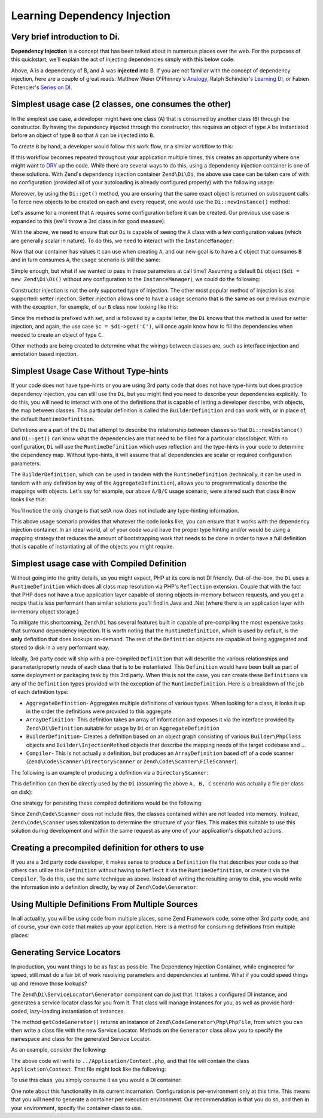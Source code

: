 .. _learning.di:

#############################
Learning Dependency Injection
#############################

.. _learning.di.very-brief-introduction-to-di:

Very brief introduction to Di.
------------------------------

**Dependency Injection** is a concept that has been talked about in numerous places over the web. For the purposes
of this quickstart, we'll explain the act of injecting dependencies simply with this below code:

.. code-block:: php
   :linenos:

   $b = new B(new A());

Above, A is a dependency of B, and A was **injected** into B. If you are not familiar with the concept of dependency
injection, here are a couple of great reads: Matthew Weier O'Phinney's `Analogy`_, Ralph Schindler's `Learning
DI`_, or Fabien Potencier's `Series on DI`_.

.. _learning.di.simplest-usage-case-2-classes-one-consumes-the-other:

Simplest usage case (2 classes, one consumes the other)
-------------------------------------------------------

In the simplest use case, a developer might have one class (``A``) that is consumed by another class (``B``)
through the constructor. By having the dependency injected through the constructor, this requires an object of type
``A`` be instantiated before an object of type ``B`` so that ``A`` can be injected into ``B``.

.. code-block:: php
   :linenos:

   namespace My {

       class A
       {
           /* Some useful functionality */
       }

       class B
       {
           protected $a = null;
           public function __construct(A $a)
           {
               $this->a = $a;
           }
       }
   }

To create ``B`` by hand, a developer would follow this work flow, or a similar workflow to this:

.. code-block:: php
   :linenos:

   $b = new B(new A());

If this workflow becomes repeated throughout your application multiple times, this creates an opportunity where one
might want to `DRY`_ up the code. While there are several ways to do this, using a dependency injection container is
one of these solutions. With Zend's dependency injection container ``Zend\Di\Di``, the above use
case can be taken care of with no configuration (provided all of your autoloading is already configured properly)
with the following usage:

.. code-block:: php
   :linenos:

   $di = new Zend\Di\Di;
   $b = $di->get('My\B'); // will produce a B object that is consuming an A object

Moreover, by using the ``Di::get()`` method, you are ensuring that the same exact object is
returned on subsequent calls. To force new objects to be created on each and every request, one would use the
``Di::newInstance()`` method:

.. code-block:: php
   :linenos:

   $b = $di->newInstance('My\B');

Let's assume for a moment that ``A`` requires some configuration before it can be created. Our previous use case is
expanded to this (we'll throw a 3rd class in for good measure):

.. code-block:: php
   :linenos:

   namespace My {

       class A
       {
           protected $username = null;
           protected $password = null;
           public function __construct($username, $password)
           {
               $this->username = $username;
               $this->password = $password;
           }
       }

       class B
       {
           protected $a = null;
           public function __construct(A $a)
           {
               $this->a = $a;
           }
       }

       class C
       {
           protected $b = null;
           public function __construct(B $b)
           {
               $this->b = $b;
           }
       }

   }

With the above, we need to ensure that our ``Di`` is capable of seeing the ``A`` class with a few
configuration values (which are generally scalar in nature). To do this, we need to interact with the
``InstanceManager``:

.. code-block:: php
   :linenos:

   $di = new Zend\Di\Di;
   $di->getInstanceManager()->setProperty('A', 'username', 'MyUsernameValue');
   $di->getInstanceManager()->setProperty('A', 'password', 'MyHardToGuessPassword%$#');

Now that our container has values it can use when creating ``A``, and our new goal is to have a ``C`` object that
consumes ``B`` and in turn consumes ``A``, the usage scenario is still the same:

.. code-block:: php
   :linenos:

   $c = $di->get('My\C');
   // or
   $c = $di->newInstance('My\C');

Simple enough, but what if we wanted to pass in these parameters at call time? Assuming a default
``Di`` object (``$di = new Zend\Di\Di()`` without any configuration to the
``InstanceManager``), we could do the following:

.. code-block:: php
   :linenos:

   $parameters = array(
       'username' => 'MyUsernameValue',
       'password' => 'MyHardToGuessPassword%$#',
   );

   $c = $di->get('My\C', $parameters);
   // or
   $c = $di->newInstance('My\C', $parameters);

Constructor injection is not the only supported type of injection. The other most popular method of injection is
also supported: setter injection. Setter injection allows one to have a usage scenario that is the same as our
previous example with the exception, for example, of our ``B`` class now looking like this:

.. code-block:: php
   :linenos:

   namespace My {
       class B
       {
           protected $a;
           public function setA(A $a)
           {
               $this->a = $a;
           }
       }
   }

Since the method is prefixed with set, and is followed by a capital letter, the ``Di`` knows that
this method is used for setter injection, and again, the use case ``$c = $di->get('C')``, will once again know how
to fill the dependencies when needed to create an object of type ``C``.

Other methods are being created to determine what the wirings between classes are, such as interface injection and
annotation based injection.

.. _learning.di.simplest-usage-case-without-type-hints:

Simplest Usage Case Without Type-hints
--------------------------------------

If your code does not have type-hints or you are using 3rd party code that does not have type-hints but does
practice dependency injection, you can still use the ``Di``, but you might find you need to
describe your dependencies explicitly. To do this, you will need to interact with one of the definitions that is
capable of letting a developer describe, with objects, the map between classes. This particular definition is
called the ``BuilderDefinition`` and can work with, or in place of, the default ``RuntimeDefinition``.

Definitions are a part of the ``Di`` that attempt to describe the relationship between classes so
that ``Di::newInstance()`` and ``Di::get()`` can know what the dependencies are
that need to be filled for a particular class/object. With no configuration, ``Di`` will use the
``RuntimeDefinition`` which uses reflection and the type-hints in your code to determine the dependency map.
Without type-hints, it will assume that all dependencies are scalar or required configuration parameters.

The ``BuilderDefinition``, which can be used in tandem with the ``RuntimeDefinition`` (technically, it can be used
in tandem with any definition by way of the ``AggregateDefinition``), allows you to programmatically describe the
mappings with objects. Let's say for example, our above ``A/B/C`` usage scenario, were altered such that class
``B`` now looks like this:

.. code-block:: php
   :linenos:

   namespace My {
       class B
       {
           protected $a;
           public function setA($a)
           {
               $this->a = $a;
           }
       }
   }

You'll notice the only change is that setA now does not include any type-hinting information.

.. code-block:: php
   :linenos:

   use Zend\Di\Di;
   use Zend\Di\Definition;
   use Zend\Di\Definition\Builder;

   // Describe this class:
   $builder = new Definition\BuilderDefinition;
   $builder->addClass(($class = new Builder\PhpClass));

   $class->setName('My\B');
   $class->addInjectableMethod(($im = new Builder\InjectableMethod));

   $im->setName('setA');
   $im->addParameter('a', 'My\A');

   // Use both our Builder Definition as well as the default
   // RuntimeDefinition, builder first
   $aDef = new Definition\AggregateDefinition;
   $aDef->addDefinition($builder);
   $aDef->addDefinition(new Definition\RuntimeDefinition);

   // Now make sure the Di understands it
   $di = new Di;
   $di->setDefinition($aDef);

   // and finally, create C
   $parameters = array(
       'username' => 'MyUsernameValue',
       'password' => 'MyHardToGuessPassword%$#',
   );

   $c = $di->get('My\C', $parameters);

This above usage scenario provides that whatever the code looks like, you can ensure that it works with the
dependency injection container. In an ideal world, all of your code would have the proper type hinting and/or would
be using a mapping strategy that reduces the amount of bootstrapping work that needs to be done in order to have a
full definition that is capable of instantiating all of the objects you might require.

.. _learning.di.simplest-usage-case-with-compiled-definition:

Simplest usage case with Compiled Definition
--------------------------------------------

Without going into the gritty details, as you might expect, PHP at its core is not DI friendly. Out-of-the-box, the
``Di`` uses a ``RuntimeDefinition`` which does all class map resolution via PHP's ``Reflection``
extension. Couple that with the fact that PHP does not have a true application layer capable of storing objects
in-memory between requests, and you get a recipe that is less performant than similar solutions you'll find in Java
and .Net (where there is an application layer with in-memory object storage.)

To mitigate this shortcoming, ``Zend\Di`` has several features built in capable of pre-compiling the most expensive
tasks that surround dependency injection. It is worth noting that the ``RuntimeDefinition``, which is used by
default, is the **only** definition that does lookups on-demand. The rest of the ``Definition`` objects are capable
of being aggregated and stored to disk in a very performant way.

Ideally, 3rd party code will ship with a pre-compiled ``Definition`` that will describe the various relationships
and parameter/property needs of each class that is to be instantiated. This ``Definition`` would have been built as
part of some deployment or packaging task by this 3rd party. When this is not the case, you can create these
``Definitions`` via any of the ``Definition`` types provided with the exception of the ``RuntimeDefinition``. Here
is a breakdown of the job of each definition type:

- ``AggregateDefinition``- Aggregates multiple definitions of various types. When looking for a class, it looks it
  up in the order the definitions were provided to this aggregate.

- ``ArrayDefinition``- This definition takes an array of information and exposes it via the interface provided by
  ``Zend\Di\Definition`` suitable for usage by ``Di`` or an ``AggregateDefinition``

- ``BuilderDefinition``- Creates a definition based on an object graph consisting of various ``Builder\PhpClass``
  objects and ``Builder\InjectionMethod`` objects that describe the mapping needs of the target codebase and …

- ``Compiler``- This is not actually a definition, but produces an ``ArrayDefinition`` based off of a code scanner
  (``Zend\Code\Scanner\DirectoryScanner`` or ``Zend\Code\Scanner\FileScanner``).

The following is an example of producing a definition via a ``DirectoryScanner``:

.. code-block:: php
   :linenos:

   $compiler = new Zend\Di\Definition\Compiler();
   $compiler->addCodeScannerDirectory(
       new Zend\Code\Scanner\ScannerDirectory('path/to/library/My/')
   );
   $definition = $compiler->compile();

This definition can then be directly used by the ``Di`` (assuming the above ``A, B, C`` scenario
was actually a file per class on disk):

.. code-block:: php
   :linenos:

   $di = new Zend\Di\Di;
   $di->setDefinition($definition);
   $di->getInstanceManager()->setProperty('My\A', 'username', 'foo');
   $di->getInstanceManager()->setProperty('My\A', 'password', 'bar');
   $c = $di->get('My\C');

One strategy for persisting these compiled definitions would be the following:

.. code-block:: php
   :linenos:

   if (!file_exists(__DIR__ . '/di-definition.php') && $isProduction) {
       $compiler = new Zend\Di\Definition\Compiler();
       $compiler->addCodeScannerDirectory(
           new Zend\Code\Scanner\ScannerDirectory('path/to/library/My/')
       );
       $definition = $compiler->compile();
       file_put_contents(
           __DIR__ . '/di-definition.php',
           '<?php return ' . var_export($definition->toArray(), true) . ';'
       );
   } else {
       $definition = new Zend\Di\Definition\ArrayDefinition(
           include __DIR__ . '/di-definition.php'
       );
   }

   // $definition can now be used; in a production system it will be written
   // to disk.

Since ``Zend\Code\Scanner`` does not include files, the classes contained within are not loaded into memory.
Instead, ``Zend\Code\Scanner`` uses tokenization to determine the structure of your files. This makes this suitable
to use this solution during development and within the same request as any one of your application's dispatched
actions.

.. _learning.di.creating-a-precompiled-definition-for-others-to-use:

Creating a precompiled definition for others to use
---------------------------------------------------

If you are a 3rd party code developer, it makes sense to produce a ``Definition`` file that describes your code so
that others can utilize this ``Definition`` without having to ``Reflect`` it via the ``RuntimeDefinition``, or
create it via the ``Compiler``. To do this, use the same technique as above. Instead of writing the resulting array
to disk, you would write the information into a definition directly, by way of ``Zend\Code\Generator``:

.. code-block:: php
   :linenos:

   // First, compile the information
   $compiler = new Zend\Di\Definition\CompilerDefinition();
   $compiler->addDirectoryScanner(
       new Zend\Code\Scanner\DirectoryScanner(__DIR__ . '/My/')
   );
   $compiler->compile();
   $definition = $compiler->toArrayDefinition();

   // Now, create a Definition class for this information
   $codeGenerator = new Zend\Code\Generator\FileGenerator();
   $codeGenerator->setClass(($class = new Zend\Code\Generator\ClassGenerator()));
   $class->setNamespaceName('My');
   $class->setName('DiDefinition');
   $class->setExtendedClass('\Zend\Di\Definition\ArrayDefinition');
   $class->addMethod(
       '__construct',
       array(),
       \Zend\Code\Generator\MethodGenerator::FLAG_PUBLIC,
       'parent::__construct(' . var_export($definition->toArray(), true) . ');'
   );
   file_put_contents(__DIR__ . '/My/DiDefinition.php', $codeGenerator->generate());

.. _learning.di.using-multiple-definitions-from-multiple-sources:

Using Multiple Definitions From Multiple Sources
------------------------------------------------

In all actuality, you will be using code from multiple places, some Zend Framework code, some other 3rd party code,
and of course, your own code that makes up your application. Here is a method for consuming definitions from
multiple places:

.. code-block:: php
   :linenos:

   use Zend\Di\Di;
   use Zend\Di\Definition;
   use Zend\Di\Definition\Builder;

   $di = new Di;
   $diDefAggregate = new Definition\Aggregate();

   // first add in provided Definitions, for example
   $diDefAggregate->addDefinition(new ThirdParty\Dbal\DiDefinition());
   $diDefAggregate->addDefinition(new Zend\Controller\DiDefinition());

   // for code that does not have TypeHints
   $builder = new Definition\BuilderDefinition();
   $builder->addClass(($class = Builder\PhpClass));
   $class->addInjectionMethod(
       ($injectMethod = new Builder\InjectionMethod())
   );
   $injectMethod->setName('injectImplementation');
   $injectMethod->addParameter(
   'implementation', 'Class\For\Specific\Implementation'
   );

   // now, your application code
   $compiler = new Definition\Compiler()
   $compiler->addCodeScannerDirectory(
       new Zend\Code\Scanner\DirectoryScanner(__DIR__ . '/App/')
   );
   $appDefinition = $compiler->compile();
   $diDefAggregate->addDefinition($appDefinition);

   // now, pass in properties
   $im = $di->getInstanceManager();

   // this could come from Zend\Config\Config::toArray
   $propertiesFromConfig = array(
       'ThirdParty\Dbal\DbAdapter' => array(
           'username' => 'someUsername',
           'password' => 'somePassword'
       ),
       'Zend\Controller\Helper\ContentType' => array(
           'default' => 'xhtml5'
       ),
   );
   $im->setProperties($propertiesFromConfig);

.. _learning.di.generating-service-locators:

Generating Service Locators
---------------------------

In production, you want things to be as fast as possible. The Dependency Injection Container, while engineered for
speed, still must do a fair bit of work resolving parameters and dependencies at runtime. What if you could speed
things up and remove those lookups?

The ``Zend\Di\ServiceLocator\Generator`` component can do just that. It takes a configured DI instance, and
generates a service locator class for you from it. That class will manage instances for you, as well as provide
hard-coded, lazy-loading instantiation of instances.

The method ``getCodeGenerator()`` returns an instance of ``Zend\CodeGenerator\Php\PhpFile``, from which you can
then write a class file with the new Service Locator. Methods on the ``Generator`` class allow you to specify the
namespace and class for the generated Service Locator.

As an example, consider the following:

.. code-block:: php
   :linenos:

   use Zend\Di\ServiceLocator\Generator;

   // $di is a fully configured DI instance
   $generator = new Generator($di);

   $generator->setNamespace('Application')
             ->setContainerClass('Context');
   $file = $generator->getCodeGenerator();
   $file->setFilename(__DIR__ . '/../Application/Context.php');
   $file->write();

The above code will write to ``../Application/Context.php``, and that file will contain the class
``Application\Context``. That file might look like the following:

.. code-block:: php
   :linenos:

   <?php

   namespace Application;

   use Zend\Di\ServiceLocator;

   class Context extends ServiceLocator
   {

       public function get($name, array $params = array())
       {
           switch ($name) {
               case 'composed':
               case 'My\ComposedClass':
                   return $this->getMyComposedClass();

               case 'struct':
               case 'My\Struct':
                   return $this->getMyStruct();

               default:
                   return parent::get($name, $params);
           }
       }

       public function getComposedClass()
       {
           if (isset($this->services['My\ComposedClass'])) {
               return $this->services['My\ComposedClass'];
           }

           $object = new \My\ComposedClass();
           $this->services['My\ComposedClass'] = $object;
           return $object;
       }
       public function getMyStruct()
       {
           if (isset($this->services['My\Struct'])) {
               return $this->services['My\Struct'];
           }

           $object = new \My\Struct();
           $this->services['My\Struct'] = $object;
           return $object;
       }

       public function getComposed()
       {
           return $this->get('My\ComposedClass');
       }

       public function getStruct()
       {
           return $this->get('My\Struct');
       }
   }

To use this class, you simply consume it as you would a DI container:

.. code-block:: php
   :linenos:

   $container = new Application\Context;

   $struct = $container->get('struct'); // My\Struct instance

One note about this functionality in its current incarnation. Configuration is per-environment only at this time.
This means that you will need to generate a container per execution environment. Our recommendation is that you do
so, and then in your environment, specify the container class to use.



.. _`Analogy`: http://weierophinney.net/matthew/archives/260-Dependency-Injection-An-analogy.html
.. _`Learning DI`: http://ralphschindler.com/2011/05/18/learning-about-dependency-injection-and-php
.. _`Series on DI`: http://fabien.potencier.org/article/11/what-is-dependency-injection
.. _`DRY`: http://en.wikipedia.org/wiki/Don%27t_repeat_yourself